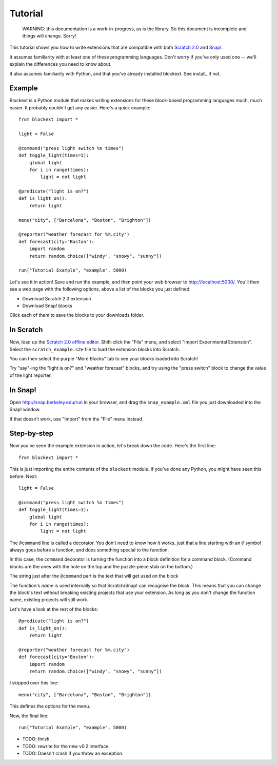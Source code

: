 Tutorial
========

    WARNING: this documentation is a work-in-progress, as is the library. So
    this document is incomplete and things will change. Sorry!

This tutorial shows you how to write extensions that are compatible with both
`Scratch 2.0`_ and `Snap!`_.

It assumes familiarity with at least one of these programming languages.
Don't worry if you've only used one -- we'll explain the differences you need
to know about.

It also assumes familiarity with Python, and that you've already installed
blockext. See install_ if not.

Example
-------

Blockext is a Python module that makes writing extensions for these block-based
programming languages much, much easier. It probably couldn't get any easier.
Here's a quick example::

    from blockext import *

    light = False

    @command("press light switch %n times")
    def toggle_light(times=1):
        global light
        for i in range(times):
            light = not light

    @predicate("light is on?")
    def is_light_on():
        return light

    menu("city", ["Barcelona", "Boston", "Brighton"])

    @reporter("weather forecast for %m.city")
    def forecast(city="Boston"):
        import random
        return random.choice(["windy", "snowy", "sunny"])

    run("Tutorial Example", "example", 5000)

Let's see it in action! Save and run the example, and then point your web
browser to http://localhost:5000/. You'll then see a web page with the
following options, above a list of the blocks you just defined:

* Download Scratch 2.0 extension
* Download Snap! blocks

Click each of them to save the blocks to your downloads folder.

In Scratch
----------

Now, load up the `Scratch 2.0 offline editor`_. Shift-click the "File" menu,
and select "Import Experimental Extension". Select the ``scratch_example.s2e``
file to load the extension blocks into Scratch.

You can then select the purple "More Blocks" tab to see your blocks loaded into
Scratch!

Try "say"-ing the "light is on?" and "weather forecast" blocks, and try using
the "press switch" block to change the value of the light reporter.

In Snap!
--------

Open http://snap.berkeley.edu/run in your browser, and drag the
``snap_example.xml`` file you just downloaded into the Snap! window.

If that doesn't work, use "Import" from the "File" menu instead.

Step-by-step
------------

Now you've seen the example extension in action, let's break down the code.
Here's the first line::

    from blockext import *

This is just importing the entire contents of the ``blockext`` module.
If you've done any Python, you might have seen this before. Next::

    light = False

    @command("press light switch %n times")
    def toggle_light(times=1):
        global light
        for i in range(times):
            light = not light

The ``@command`` line is called a decorator. You don't need to know how it
works, just that a line starting with an ``@`` symbol always goes before a
function, and does something special to the function.

In this case, the ``command`` decorator is turning the function into a block
definition for a command block. (Command blocks are the ones with the hole on
the top and the puzzle-piece stub on the bottom.)

The string just after the ``@command`` part is the text that will get used on
the block

The function's *name* is used internally so that Scratch/Snap! can recognise
the block. This means that you can change the block's text without breaking
existing projects that use your extension. As long as you don't change the
function name, existing projects will still work.

Let's have a look at the rest of the blocks::

    @predicate("light is on?")
    def is_light_on():
        return light

    @reporter("weather forecast for %m.city")
    def forecast(city="Boston"):
        import random
        return random.choice(["windy", "snowy", "sunny"])

I skipped over this line::

    menu("city", ["Barcelona", "Boston", "Brighton"])

This defines the options for the menu.

Now, the final line::

    run("Tutorial Example", "example", 5000)

* TODO: finish.
* TODO: rewrite for the new v0.2 interface.
* TODO: Doesn't crash if you throw an exception.


.. _Scratch 2.0: http://scratch.mit.edu/
.. _Snap!: http://snap.berkeley.edu/
.. _`Scratch 2.0 offline editor`: http://scratch.mit.edu/scratch2download/

